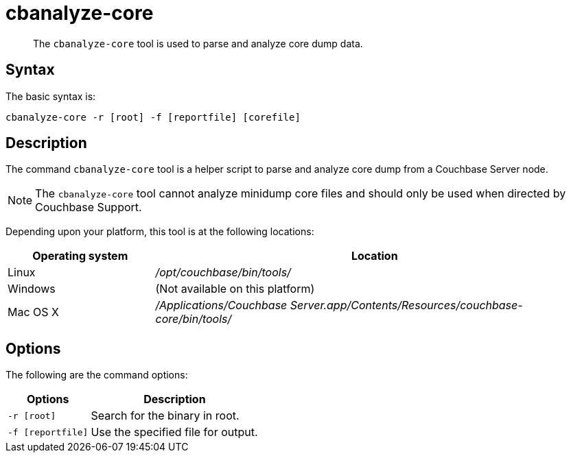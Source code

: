 = cbanalyze-core
:page-type: reference

[abstract]
The [.cmd]`cbanalyze-core` tool is used to parse and analyze core dump data.

== Syntax

The basic syntax is:

----
cbanalyze-core -r [root] -f [reportfile] [corefile]
----

== Description

The command [.cmd]`cbanalyze-core` tool is a helper script to parse and analyze core dump from a Couchbase Server node.

NOTE: The [.cmd]`cbanalyze-core` tool cannot analyze minidump core files and should only be used when directed by Couchbase Support.

Depending upon your platform, this tool is at the following locations:

[cols="1,3"]
|===
| Operating system | Location

| Linux
| [.path]_/opt/couchbase/bin/tools/_

| Windows
| (Not available on this platform)

| Mac OS X
| [.path]_/Applications/Couchbase Server.app/Contents/Resources/couchbase-core/bin/tools/_
|===

== Options

The following are the command options:

[cols="50,103"]
|===
| Options | Description

| `-r [root]`
| Search for the binary in root.

| `-f [reportfile]`
| Use the specified file for output.
|===
